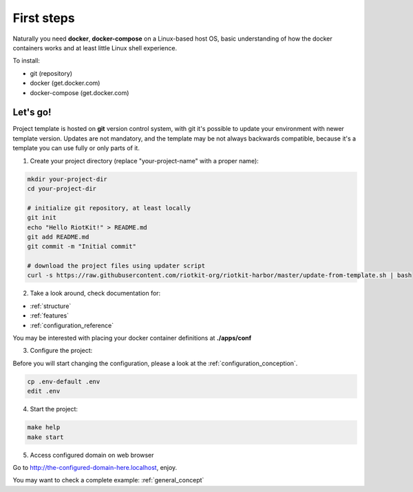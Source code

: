 First steps
===========

Naturally you need **docker**, **docker-compose** on a Linux-based host OS, basic understanding of how the docker containers works and at least little Linux shell experience.

To install:

- git (repository)
- docker (get.docker.com)
- docker-compose (get.docker.com)

Let's go!
---------

Project template is hosted on **git** version control system, with git it's possible to update your environment with newer template version.
Updates are not mandatory, and the template may be not always backwards compatible, because it's a template you can use fully or only parts of it.

1. Create your project directory (replace "your-project-name" with a proper name):

.. code:: bash

    mkdir your-project-dir
    cd your-project-dir
    
    # initialize git repository, at least locally
    git init
    echo "Hello RiotKit!" > README.md
    git add README.md
    git commit -m "Initial commit"

    # download the project files using updater script
    curl -s https://raw.githubusercontent.com/riotkit-org/riotkit-harbor/master/update-from-template.sh | bash

2. Take a look around, check documentation for:

- :ref:`structure`
- :ref:`features` 
- :ref:`configuration_reference`

You may be interested with placing your docker container definitions at **./apps/conf**

3. Configure the project:

Before you will start changing the configuration, please a look at the :ref:`configuration_conception`.

.. code:: bash

    cp .env-default .env
    edit .env

4. Start the project:

.. code:: bash

    make help
    make start

5. Access configured domain on web browser

Go to http://the-configured-domain-here.localhost, enjoy.

You may want to check a complete example: :ref:`general_concept`

